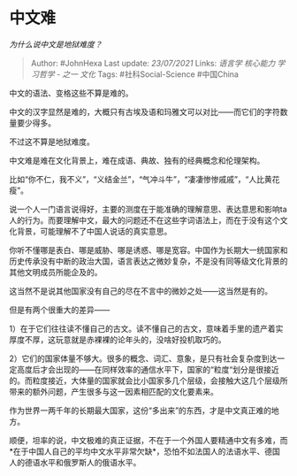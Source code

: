 * 中文难
  :PROPERTIES:
  :CUSTOM_ID: 中文难
  :END:

/为什么说中文是地狱难度？/

#+BEGIN_QUOTE
  Author: #JohnHexa Last update: /23/07/2021/ Links: [[语言学]]
  [[核心能力]] [[学习哲学 - 之一]] [[文化]] Tags: #社科Social-Science
  #中国China
#+END_QUOTE

中文的语法、变格这些不算是难的。

中文的汉字显然是难的，大概只有古埃及语和玛雅文可以对比------而它们的字符数量要少得多。

不过这不算是地狱难度。

中文难是难在文化背景上，难在成语、典故、独有的经典概念和伦理架构。

比如“你不仁，我不义”，“义结金兰”，“气冲斗牛”，“凄凄惨惨戚戚”，“人比黄花瘦”。

说一个人一门语言说得好，主要的测度在于能准确的理解意思、表达意思和影响ta人的行为。而要理解中文，最大的问题还不在这些字词语法上，而在于没有这个文化背景，可能理解不了中国人说话的真实意思。

你听不懂哪是表白、哪是威胁、哪是诱惑、哪是宽容。中国作为长期大一统国家和历史传承没有中断的政治大国，语言表达之微妙复杂，不是没有同等级文化背景的其他文明成员所能企及的。

这当然不是说其他国家没有自己的尽在不言中的微妙之处------这当然是有的。

但是有两个很重大的差异------

1）在于它们往往读不懂自己的古文。读不懂自己的古文，意味着手里的遗产着实厚度不厚，这玩意就是赤裸裸的论年头的，没啥好投机取巧的。

2）它们的国家体量不够大。很多的概念、词汇、意象，是只有社会复杂度到达一定高度后才会出现的------在同样效率的通信水平下，国家的“粒度“划分是很接近的。而粒度接近，大体量的国家就会比小国家多几个层级，会接触大这几个层级所带来的额外问题，产生很多与这一因素相匹配的文化要素来。

作为世界一两千年的长期最大国家，这份“多出来”的东西，才是中文真正难的地方。

顺便，坦率的说，中文极难的真正证据，不在于一个外国人要精通中文有多难，而*在于中国人自己的平均中文水平非常欠缺*，恐怕不如法国人的法语水平、德国人的德语水平和俄罗斯人的俄语水平。
